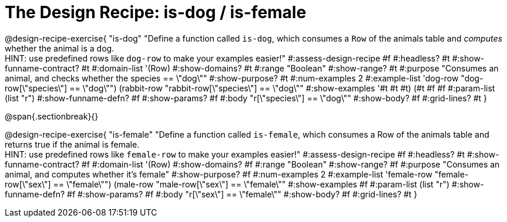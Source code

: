 = The Design Recipe: is-dog / is-female

@design-recipe-exercise{ "is-dog"
  "Define a function called `is-dog`, which consumes a `Row` of the animals table and _computes_ whether the animal is a dog. +
  HINT: use predefined rows like `dog-row` to make your examples easier!"
#:assess-design-recipe #f
#:headless? #t
#:show-funname-contract? #t
#:domain-list '(Row)
#:show-domains? #t
#:range "Boolean"
#:show-range? #t
#:purpose "Consumes an animal, and checks whether the species == \"dog\""
#:show-purpose? #t
#:num-examples 2
#:example-list '((dog-row "dog-row[\"species\"] == \"dog\"")
				 (rabbit-row "rabbit-row[\"species\"] == \"dog\""))
#:show-examples '((#t #t #t) (#t #f #f))
#:param-list (list "r")
#:show-funname-defn? #f
#:show-params? #f
#:body "r[\"species\"] == \"dog\""
#:show-body? #f
#:grid-lines? #t
}

@span{.sectionbreak}{}

@design-recipe-exercise{ "is-female"
  "Define a function called `is-female`, which consumes a Row of the animals table and returns true if the animal is female. +
  HINT: use predefined rows like `female-row` to make your examples easier!"
#:assess-design-recipe #f
#:headless? #t
#:show-funname-contract? #f
#:domain-list '(Row)
#:show-domains? #f
#:range "Boolean"
#:show-range? #f
#:purpose "Consumes an animal, and computes whether it's female"
#:show-purpose? #f
#:num-examples 2
#:example-list '((female-row "female-row[\"sex\"] == \"female\"")
				 (male-row "male-row[\"sex\"] == \"female\""))
#:show-examples #f
#:param-list (list "r")
#:show-funname-defn? #f
#:show-params? #f
#:body "r[\"sex\"] == \"female\""
#:show-body? #f
#:grid-lines? #t
}
